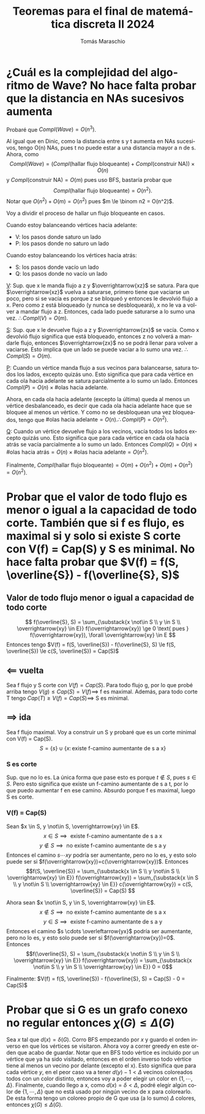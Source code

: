 #+TITLE: Teoremas para el final de matemática discreta II 2024
#+AUTHOR: Tomás Maraschio
#+STARTUP: latexpreview
#+OPTIONS: toc:1
#+OPTIONS: num:1
#+LATEX_HEADER: \usepackage[spanish]{babel}
#+LANGUAGE: es

* ¿Cuál es la complejidad del algoritmo de Wave? No hace falta probar que la distancia en NAs sucesivos aumenta
Probaré que $Compl(Wave) = O(n^3)$.

Al igual que en Dinic, como la distancia entre s y t aumenta en NAs sucesivos, tengo O(n) NAs, pues t no puede estar a una distancia mayor a n de s.
Ahora, como
\[Compl(Wave) = (Compl(\text{hallar flujo bloqueante}) + Compl(\text{construir NA})) \times O(n)\]
y $Compl(\text{construir NA}) = O(m)$ pues uso BFS, bastaría probar que \[Compl(\text{hallar flujo bloqueante}) = O(n^2).\] Notar que $O(n^2) + O(m) = O(n^2)$ pues $m \le \binom n2 = O(n^2)$.

Voy a dividir el proceso de hallar un flujo bloqueante en casos.

Cuando estoy balanceando vértices hacia adelante:
- V: los pasos donde saturo un lado
- P: los pasos donde no saturo un lado

Cuando estoy balanceando los vértices hacia atrás:
- S: los pasos donde vacío un lado
- Q: los pasos donde no vacío un lado

_V_:
Sup. que x le manda flujo a z y $\overrightarrow{xz}$ se satura. Para que $\overrightarrow{xz}$ vuelva a saturarse, primero tiene que vaciarse un poco, pero si se vacía es porque z se bloqueó y entonces le devolvió flujo a x. Pero como z está bloqueado (y nunca se desbloqueará), x no le va a volver a mandar flujo a z. Entonces, cada lado puede saturarse a lo sumo una vez. \(\therefore Compl(V) = O(m).\)

_S_:
Sup. que x le devuelve flujo a z y $\overrightarrow{zx}$ se vacía. Como x devolvió flujo significa que está bloqueado, entonces z no volverá a mandarle flujo, entonces $\overrightarrow{zx}$ no se podrá llenar para volver a vaciarse. Esto implica que un lado se puede vaciar a lo sumo una vez. \(\therefore Compl(S) = O(m).\)

_P_:
Cuando un vértice manda flujo a sus vecinos para balancearse, satura todos los lados, excepto quizás uno. Esto significa que para cada vértice en cada ola hacia adelante se satura parcialmente a lo sumo un lado. Entonces \(Compl(P) = O(n) \times \# \text{olas hacia adelante}.\)

Ahora, en cada ola hacia adelante (excepto la última) queda al menos un vértice desbalanceado, es decir que cada ola hacia adelante hace que se bloquee al menos un vértice. Y como no se desbloquean una vez bloqueados, tengo que \( \# \text{olas hacia adelante} = O(n). \therefore Compl(P) = O(n^2)\).

_Q_:
Cuando un vértice devuelve flujo a los vecinos, vacía todos los lados excepto quizás uno. Esto significa que para cada vértice en cada ola hacia atrás se vacía parcialmente a lo sumo un lado. Entonces $Compl(Q) = O(n) \times \# \text{olas hacia atrás} = O(n) \times \# \text{olas hacia adelante} = O(n^2)$.

Finalmente, $Compl(\text{hallar flujo bloqueante}) = O(m) + O(n^2) + O(m) + O(n^2) = O(n^2)$.


* Probar que el valor de todo flujo es menor o igual a la capacidad de todo corte. También que si f es flujo, es maximal si y solo si existe S corte con V(f) = Cap(S) y S es minimal. No hace falta probar que $V(f) = f(S, \overline{S}) - f(\overline{S}, S)$
** Valor de todo flujo menor o igual a capacidad de todo corte
\[
f(\overline{S}, S) = \sum_{\substack{x \not\in S \\ y \in S \\ \overrightarrow{xy} \in E}} f(\overrightarrow{xy}) \ge 0 \text{ pues } f(\overrightarrow{xy}), \forall \overrightarrow{xy} \in E
\]
Entonces tengo $V(f) = f(S, \overline{S}) - f(\overline{S}, S) \le f(S, \overline{S}) \le c(S, \overline{S}) = Cap(S)$

** $\impliedby$ vuelta
Sea f flujo y S corte con $V(f) = Cap(S)$. Para todo flujo g, por lo que probé arriba tengo $V(g) \le Cap(S) = V(f) \implies$ f es maximal. Además, para todo corte T tengo $Cap(T) \ge V(f) = Cap(S) \implies$ S es minimal.

** $\implies$ ida
Sea f flujo maximal. Voy a construir un S y probaré que es un corte minimal con V(f) = Cap(S).
\[ S = \{s\} \cup \{x \colon \text{existe f-camino aumentante de s a x}\} \]
*** S es corte
Sup. que no lo es. La única forma que pase esto es porque $t \not\in S$, pues $s \in S$. Pero esto significa que existe un f-camino aumentante de s a t, por lo que puedo aumentar f en ese camino. Absurdo porque f es maximal, luego S es corte.

*** V(f) = Cap(S)
Sean $x \in S, y \not\in S, \overrightarrow{xy} \in E$.
\[ x \in S \implies \text{ existe f-camino aumentante de s a x} \]
\[ y \not\in S \implies \text{ no existe f-camino aumentante de s a y} \]
Entonces el camino $s \cdots x y$ podría ser aumentante, pero no lo es, y esto solo puede ser si $f(\overrightarrow{xy})=c(\overrightarrow{xy})$. Entonces
\[f(S, \overline{S}) = \sum_{\substack{x \in S \\ y \not\in S \\ \overrightarrow{xy} \in E}} f(\overrightarrow{xy}) = \sum_{\substack{x \in S \\ y \not\in S \\ \overrightarrow{xy} \in E}} c(\overrightarrow{xy}) = c(S, \overline{S}) = Cap(S) \]


Ahora sean $x \not\in S, y \in S, \overrightarrow{xy} \in E$.
\[ x \not\in S \implies \text{ no existe f-camino aumentante de s a x} \]
\[ y \in S \implies \text{ existe f-camino aumentante de s a y} \]
Entonces el camino $s \cdots \overleftarrow{yx}$ podría ser aumentante, pero no lo es, y esto solo puede ser si $f(\overrightarrow{xy})=0$. Entonces
\[f(\overline{S}, S) = \sum_{\substack{x \not\in S \\ y \in S \\ \overrightarrow{xy} \in E}} f(\overrightarrow{xy}) = \sum_{\substack{x \not\in S \\ y \in S \\ \overrightarrow{xy} \in E}} 0 = 0\]

Finalmente: $V(f) = f(S, \overline{S}) - f(\overline{S}, S) = Cap(S) - 0 = Cap(S)$


* Probar que si G es un grafo conexo no regular entonces $\chi(G) \le \Delta(G)$
Sea $x$ tal que $d(x) = \delta(G)$. Corro BFS empezando por $x$ y guardo el orden inverso en que los vértices se visitaron. Ahora voy a correr greedy en este orden que acabo de guardar. Notar que en BFS todo vértice es incluido por un vértice que ya ha sido visitado, entonces en el orden inverso todo vértice tiene al menos un vecino por delante (excepto el x). Esto significa que para cada vértice $y$, en el peor caso va a tener $d(y)-1 < \Delta$ vecinos coloreados todos con un color distinto, entonces voy a poder elegir un color en $\{1,\cdots, \Delta\}$. Finalmente, cuando llego a x, como $d(x)=\delta<\Delta$, podré elegir algún color de $\{1,\cdots, \Delta\}$ que no está usado por ningún vecino de x para colorearlo. De esta forma tengo un coloreo propio de G que usa (a lo sumo) $\Delta$ colores, entonces $\chi(G) \le \Delta(G)$.

